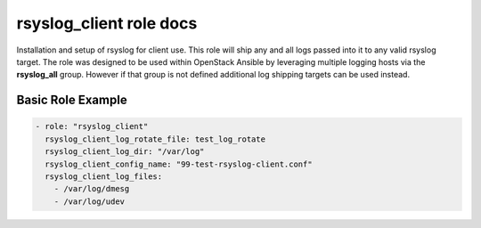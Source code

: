 rsyslog_client role docs
========================

Installation and setup of rsyslog for client use. This role will ship any
and all logs passed into it to any valid rsyslog target.  The role was
designed to be used within OpenStack Ansible by leveraging multiple logging
hosts via the **rsyslog_all** group. However if that group is not defined
additional log shipping targets can be used instead.


Basic Role Example
^^^^^^^^^^^^^^^^^^

.. code-block:: yaml

    - role: "rsyslog_client"
      rsyslog_client_log_rotate_file: test_log_rotate
      rsyslog_client_log_dir: "/var/log"
      rsyslog_client_config_name: "99-test-rsyslog-client.conf"
      rsyslog_client_log_files:
        - /var/log/dmesg
        - /var/log/udev
